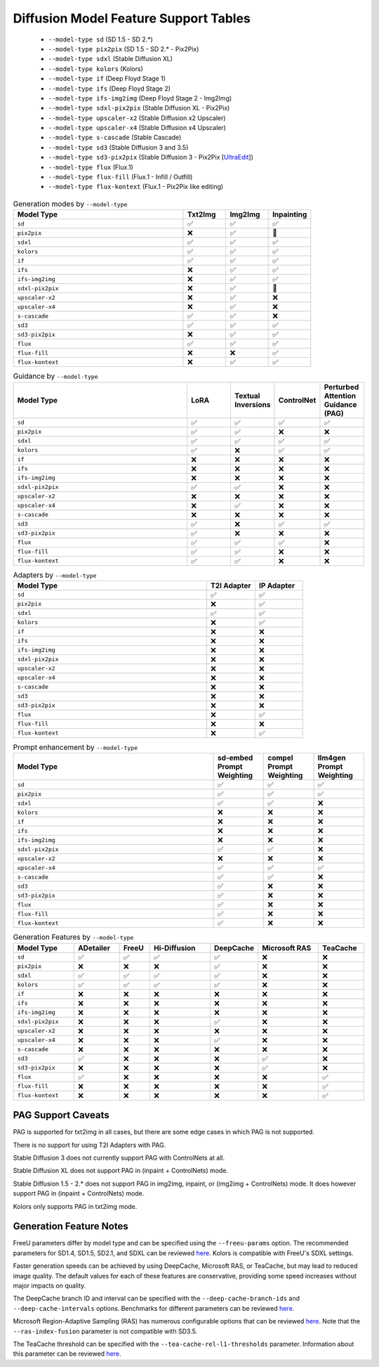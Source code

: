 Diffusion Model Feature Support Tables
======================================

   * ``--model-type sd`` (SD 1.5 - SD 2.*)
   * ``--model-type pix2pix`` (SD 1.5 - SD 2.* - Pix2Pix)
   * ``--model-type sdxl`` (Stable Diffusion XL)
   * ``--model-type kolors`` (Kolors)
   * ``--model-type if`` (Deep Floyd Stage 1)
   * ``--model-type ifs`` (Deep Floyd Stage 2)
   * ``--model-type ifs-img2img`` (Deep Floyd Stage 2 - Img2Img)
   * ``--model-type sdxl-pix2pix`` (Stable Diffusion XL - Pix2Pix)
   * ``--model-type upscaler-x2`` (Stable Diffusion x2 Upscaler)
   * ``--model-type upscaler-x4`` (Stable Diffusion x4 Upscaler)
   * ``--model-type s-cascade`` (Stable Cascade)
   * ``--model-type sd3`` (Stable Diffusion 3 and 3.5)
   * ``--model-type sd3-pix2pix`` (Stable Diffusion 3 - Pix2Pix [`UltraEdit <https://github.com/HaozheZhao/UltraEdit>`_])
   * ``--model-type flux`` (Flux.1)
   * ``--model-type flux-fill`` (Flux.1 - Infill / Outfill)
   * ``--model-type flux-kontext`` (Flux.1 - Pix2Pix like editing)


.. list-table:: Generation modes by ``--model-type``
   :widths: 40 10 10 10
   :header-rows: 1

   * - Model Type
     - Txt2Img
     - Img2Img
     - Inpainting

   * - ``sd``
     - ✅
     - ✅
     - ✅

   * - ``pix2pix``
     - ❌
     - ✅
     - 🚧

   * - ``sdxl``
     - ✅
     - ✅
     - ✅

   * - ``kolors``
     - ✅
     - ✅
     - ✅

   * - ``if``
     - ✅
     - ✅
     - ✅

   * - ``ifs``
     - ❌
     - ✅
     - ✅

   * - ``ifs-img2img``
     - ❌
     - ✅
     - ✅

   * - ``sdxl-pix2pix``
     - ❌
     - ✅
     - 🚧

   * - ``upscaler-x2``
     - ❌
     - ✅
     - ❌

   * - ``upscaler-x4``
     - ❌
     - ✅
     - ❌

   * - ``s-cascade``
     - ✅
     - ✅
     - ❌

   * - ``sd3``
     - ✅
     - ✅
     - ✅

   * - ``sd3-pix2pix``
     - ❌
     - ✅
     - ✅

   * - ``flux``
     - ✅
     - ✅
     - ✅

   * - ``flux-fill``
     - ❌
     - ❌
     - ✅

   * - ``flux-kontext``
     - ❌
     - ✅
     - ✅

.. list-table:: Guidance by ``--model-type``
   :widths: 40 10 10 10 10
   :header-rows: 1

   * - Model Type
     - LoRA
     - Textual Inversions
     - ControlNet
     - Perturbed Attention Guidance (PAG)

   * - ``sd``
     - ✅
     - ✅
     - ✅
     - ✅

   * - ``pix2pix``
     - ✅
     - ✅
     - ❌
     - ❌

   * - ``sdxl``
     - ✅
     - ✅
     - ✅
     - ✅

   * - ``kolors``
     - ✅
     - ❌
     - ✅
     - ✅

   * - ``if``
     - ❌
     - ❌
     - ❌
     - ❌

   * - ``ifs``
     - ❌
     - ❌
     - ❌
     - ❌

   * - ``ifs-img2img``
     - ❌
     - ❌
     - ❌
     - ❌

   * - ``sdxl-pix2pix``
     - ✅
     - ✅
     - ❌
     - ❌

   * - ``upscaler-x2``
     - ❌
     - ❌
     - ❌
     - ❌

   * - ``upscaler-x4``
     - ❌
     - ✅
     - ❌
     - ❌

   * - ``s-cascade``
     - ❌
     - ❌
     - ❌
     - ❌

   * - ``sd3``
     - ✅
     - ❌
     - ✅
     - ✅

   * - ``sd3-pix2pix``
     - ✅
     - ❌
     - ❌
     - ❌

   * - ``flux``
     - ✅
     - ✅
     - ✅
     - ❌

   * - ``flux-fill``
     - ✅
     - ✅
     - ❌
     - ❌

   * - ``flux-kontext``
     - ✅
     - ✅
     - ❌
     - ❌

.. list-table:: Adapters by ``--model-type``
   :widths: 40 10 10
   :header-rows: 1

   * - Model Type
     - T2I Adapter
     - IP Adapter

   * - ``sd``
     - ✅
     - ✅

   * - ``pix2pix``
     - ❌
     - ✅

   * - ``sdxl``
     - ✅
     - ✅

   * - ``kolors``
     - ❌
     - ✅

   * - ``if``
     - ❌
     - ❌

   * - ``ifs``
     - ❌
     - ❌

   * - ``ifs-img2img``
     - ❌
     - ❌

   * - ``sdxl-pix2pix``
     - ❌
     - ❌

   * - ``upscaler-x2``
     - ❌
     - ❌

   * - ``upscaler-x4``
     - ❌
     - ❌

   * - ``s-cascade``
     - ❌
     - ❌

   * - ``sd3``
     - ❌
     - ❌

   * - ``sd3-pix2pix``
     - ❌
     - ❌

   * - ``flux``
     - ❌
     - ✅

   * - ``flux-fill``
     - ❌
     - ❌

   * - ``flux-kontext``
     - ❌
     - ✅

.. list-table:: Prompt enhancement by ``--model-type``
   :widths: 40 10 10 10
   :header-rows: 1

   * - Model Type
     - sd-embed Prompt Weighting
     - compel Prompt Weighting
     - llm4gen Prompt Weighting

   * - ``sd``
     - ✅
     - ✅
     - ✅

   * - ``pix2pix``
     - ✅
     - ✅
     - ✅

   * - ``sdxl``
     - ✅
     - ✅
     - ❌

   * - ``kolors``
     - ❌
     - ❌
     - ❌

   * - ``if``
     - ❌
     - ❌
     - ❌

   * - ``ifs``
     - ❌
     - ❌
     - ❌

   * - ``ifs-img2img``
     - ❌
     - ❌
     - ❌

   * - ``sdxl-pix2pix``
     - ✅
     - ✅
     - ❌

   * - ``upscaler-x2``
     - ❌
     - ❌
     - ❌

   * - ``upscaler-x4``
     - ✅
     - ✅
     - ✅

   * - ``s-cascade``
     - ✅
     - ✅
     - ❌

   * - ``sd3``
     - ✅
     - ❌
     - ❌

   * - ``sd3-pix2pix``
     - ✅
     - ❌
     - ❌

   * - ``flux``
     - ✅
     - ❌
     - ❌

   * - ``flux-fill``
     - ✅
     - ❌
     - ❌

   * - ``flux-kontext``
     - ✅
     - ❌
     - ❌

.. list-table:: Generation Features by ``--model-type``
   :widths: 40 30 20 40 30 40 30
   :header-rows: 1

   * - Model Type
     - ADetailer
     - FreeU
     - Hi-Diffusion
     - DeepCache
     - Microsoft RAS
     - TeaCache

   * - ``sd``
     - ✅
     - ✅
     - ✅
     - ✅
     - ❌
     - ❌

   * - ``pix2pix``
     - ❌
     - ❌
     - ❌
     - ✅
     - ❌
     - ❌

   * - ``sdxl``
     - ✅
     - ✅
     - ✅
     - ✅
     - ❌
     - ❌

   * - ``kolors``
     - ✅
     - ✅
     - ✅
     - ✅
     - ❌
     - ❌

   * - ``if``
     - ❌
     - ❌
     - ❌
     - ❌
     - ❌
     - ❌

   * - ``ifs``
     - ❌
     - ❌
     - ❌
     - ❌
     - ❌
     - ❌

   * - ``ifs-img2img``
     - ❌
     - ❌
     - ❌
     - ❌
     - ❌
     - ❌

   * - ``sdxl-pix2pix``
     - ❌
     - ❌
     - ❌
     - ✅
     - ❌
     - ❌

   * - ``upscaler-x2``
     - ❌
     - ❌
     - ❌
     - ❌
     - ❌
     - ❌

   * - ``upscaler-x4``
     - ❌
     - ❌
     - ❌
     - ✅
     - ❌
     - ❌

   * - ``s-cascade``
     - ❌
     - ❌
     - ❌
     - ❌
     - ❌
     - ❌

   * - ``sd3``
     - ✅
     - ❌
     - ❌
     - ❌
     - ✅
     - ❌

   * - ``sd3-pix2pix``
     - ❌
     - ❌
     - ❌
     - ❌
     - ✅
     - ❌

   * - ``flux``
     - ✅
     - ❌
     - ❌
     - ❌
     - ❌
     - ✅

   * - ``flux-fill``
     - ❌
     - ❌
     - ❌
     - ❌
     - ❌
     - ✅

   * - ``flux-kontext``
     - ❌
     - ❌
     - ❌
     - ❌
     - ❌
     - ✅

PAG Support Caveats
-------------------

PAG is supported for txt2img in all cases, but there are some edge
cases in which PAG is not supported.

There is no support for using T2I Adapters with PAG.

Stable Diffusion 3 does not currently support PAG with ControlNets at all.

Stable Diffusion XL does not support PAG in (inpaint + ControlNets) mode.

Stable Diffusion 1.5 - 2.* does not support PAG in img2img, inpaint, or (img2img + ControlNets) mode.
It does however support PAG in (inpaint + ControlNets) mode.

Kolors only supports PAG in txt2img mode.

Generation Feature Notes
------------------------

FreeU parameters differ by model type and can be specified using the ``--freeu-params`` option. The recommended parameters for SD1.4, SD1.5, SD2.1, and SDXL can be reviewed `here <https://github.com/ChenyangSi/FreeU?tab=readme-ov-file#parameters>`__. Kolors is compatible with FreeU's SDXL settings.

Faster generation speeds can be achieved by using DeepCache, Microsoft RAS, or TeaCache, but may lead to reduced image quality. The default values for each of these features are conservative, providing some speed increases without major impacts on quality.

The DeepCache branch ID and interval can be specified with the ``--deep-cache-branch-ids`` and ``--deep-cache-intervals`` options. Benchmarks for different parameters can be reviewed `here <https://huggingface.co/docs/diffusers/main/en/optimization/deepcache#benchmark>`__.

Microsoft Region-Adaptive Sampling (RAS) has numerous configurable options that can be reviewed `here <https://github.com/microsoft/ras?tab=readme-ov-file#customize-hyperparameters>`__. Note that the ``--ras-index-fusion`` parameter is not compatible with SD3.5.

The TeaCache threshold can be specified with the ``--tea-cache-rel-l1-thresholds`` parameter. Information about this parameter can be reviewed `here <https://github.com/ali-vilab/TeaCache/blob/main/TeaCache4FLUX/README.md>`__.
